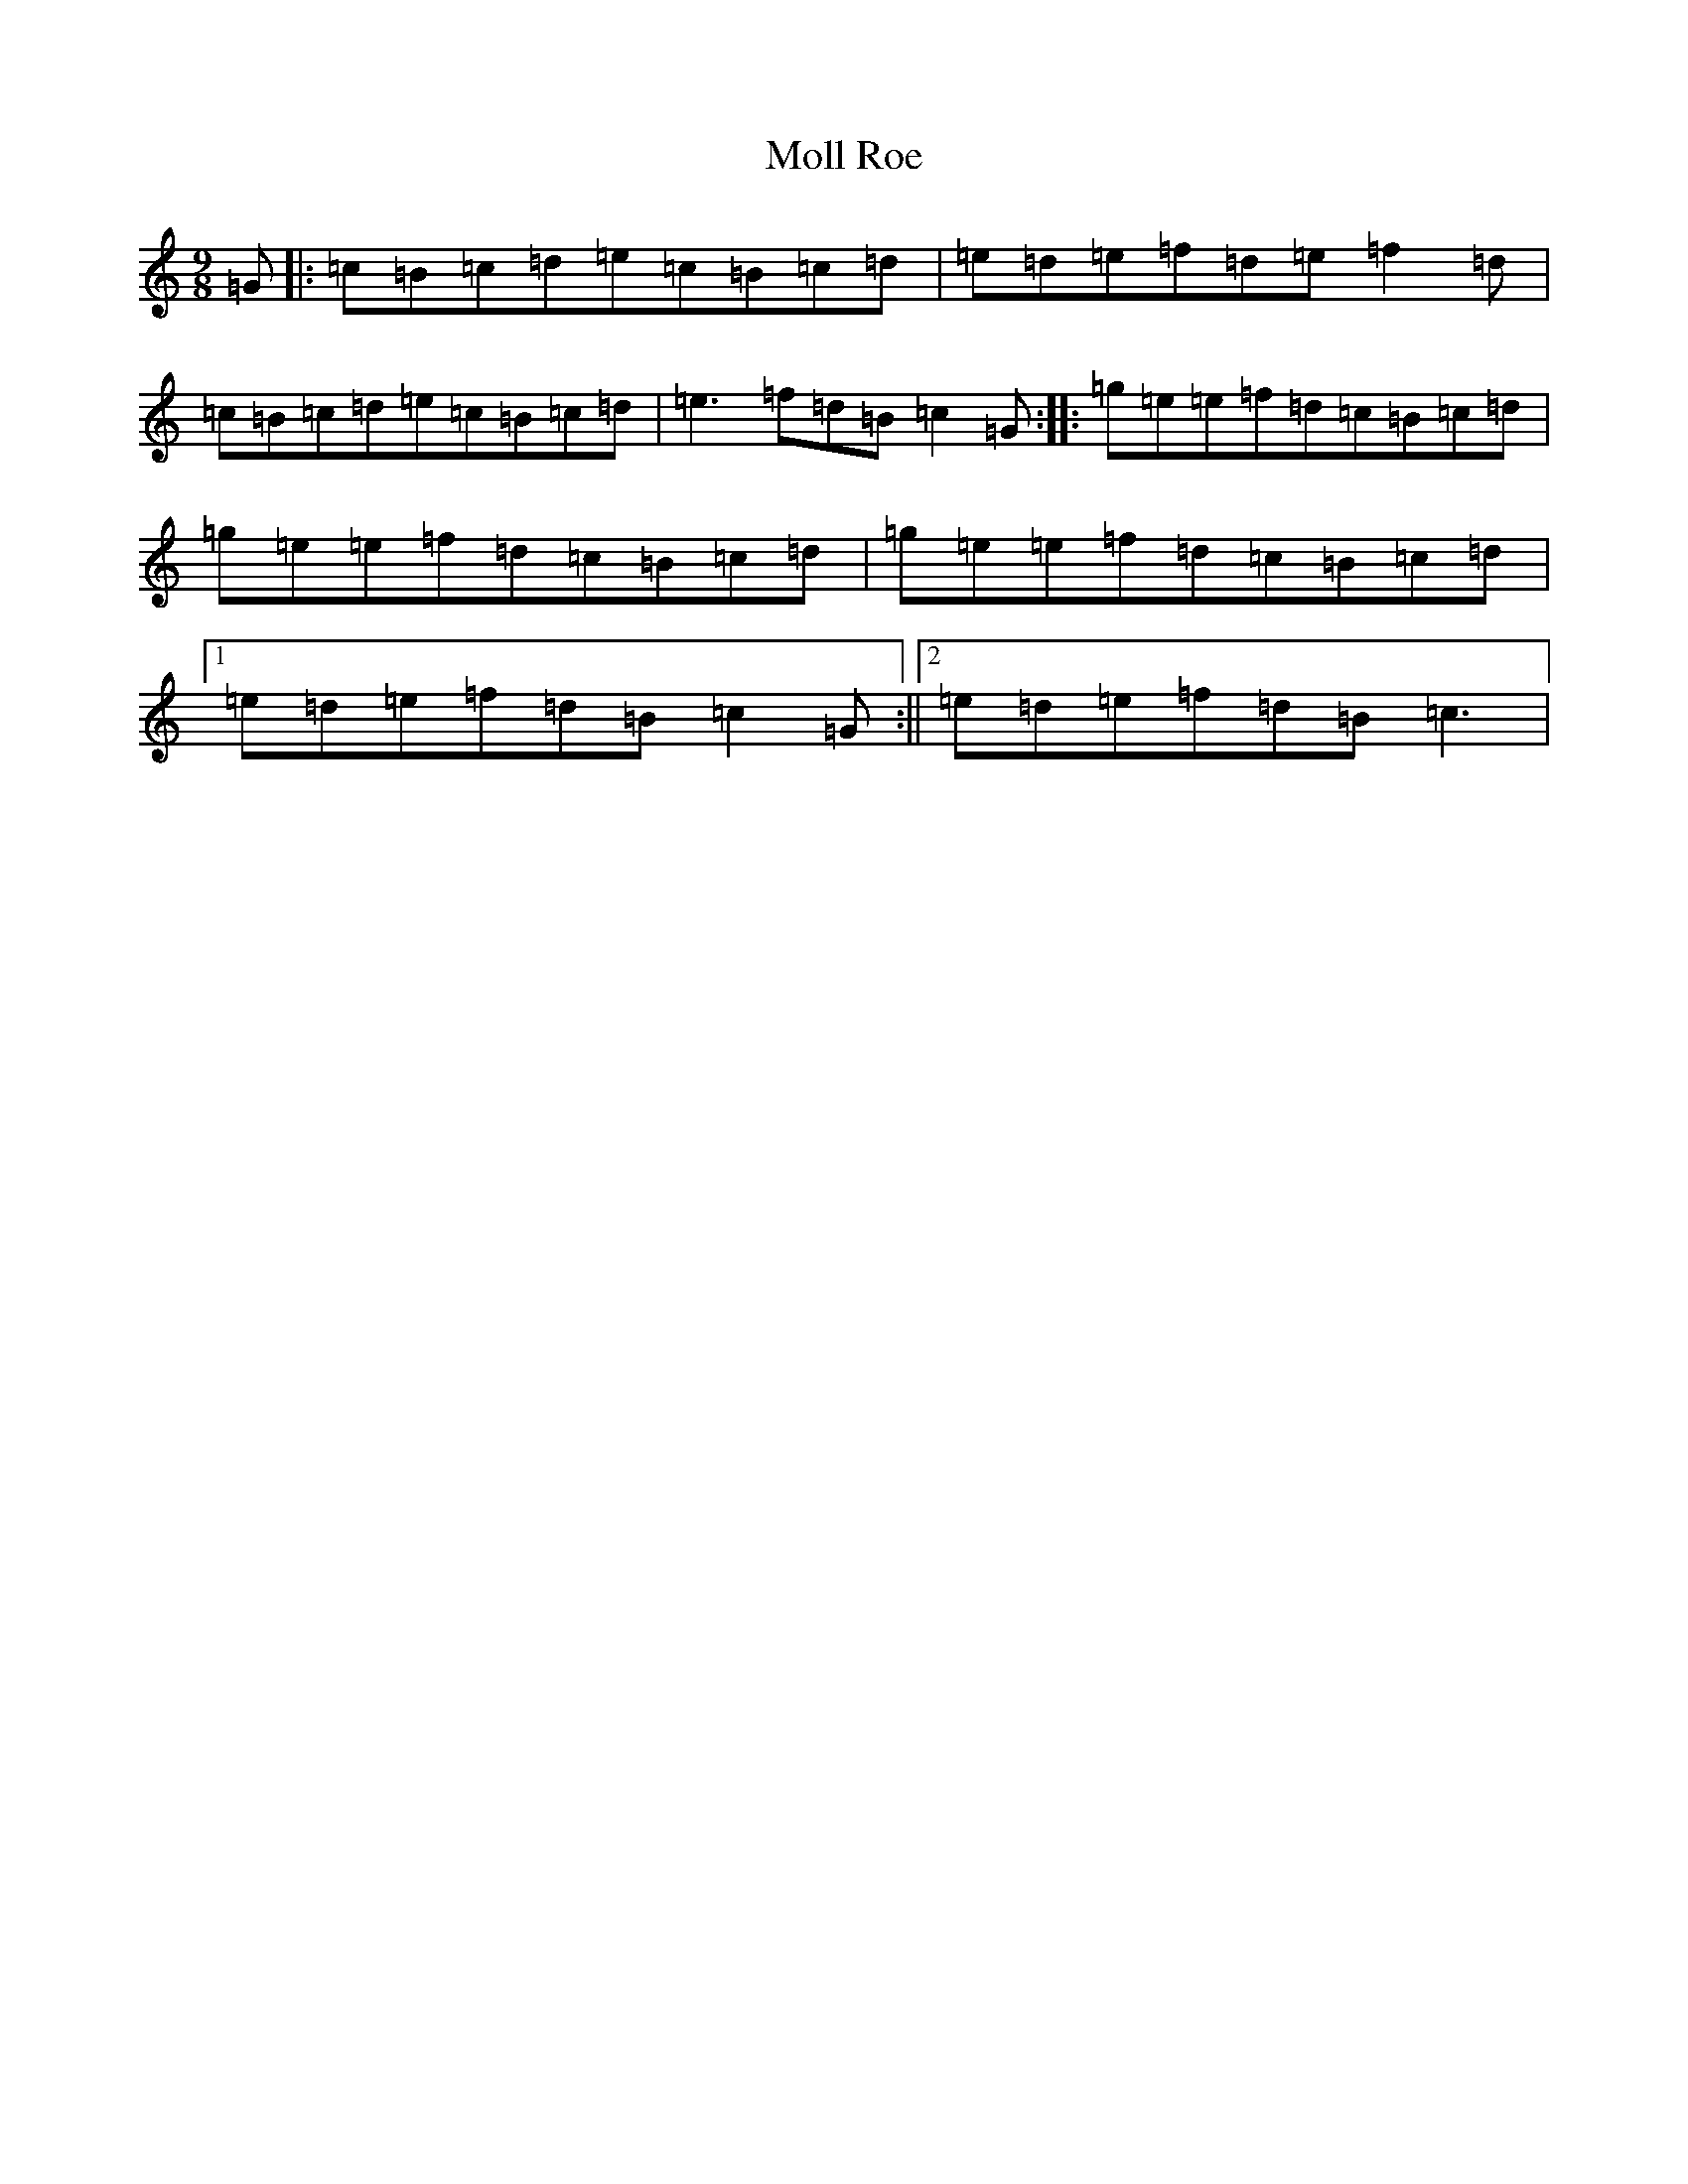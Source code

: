X: 46
T: Moll Roe
S: https://thesession.org/tunes/6991#setting6991
R: slip jig
M:9/8
L:1/8
K: C Major
=G|:=c=B=c=d=e=c=B=c=d|=e=d=e=f=d=e=f2=d|=c=B=c=d=e=c=B=c=d|=e3=f=d=B=c2=G:||:=g=e=e=f=d=c=B=c=d|=g=e=e=f=d=c=B=c=d|=g=e=e=f=d=c=B=c=d|1=e=d=e=f=d=B=c2=G:||2=e=d=e=f=d=B=c3|